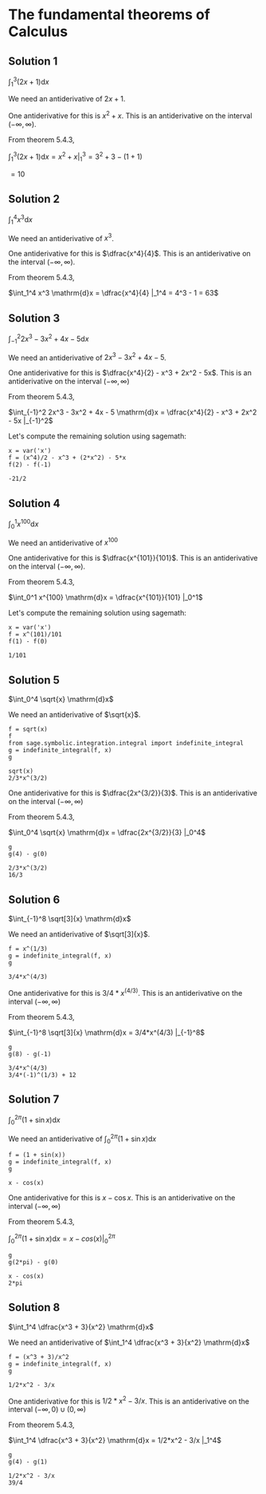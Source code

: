 * The fundamental theorems of Calculus

** Solution 1

$\int_1^3 (2x + 1) \mathrm{d}x$

We need an antiderivative of $2x + 1$.

One antiderivative for this is $x^2 + x$. This is an antiderivative on
the interval $(-\infty, \infty)$.

From theorem 5.4.3,

$\int_1^3 (2x + 1) \mathrm{d}x = x^2 + x |_1^3 = 3^2 + 3 - (1 + 1)$

$= 10$

** Solution 2

$\int_1^4 x^3 \mathrm{d}x$

We need an antiderivative of $x^3$.

One antiderivative for this is $\dfrac{x^4}{4}$. This is an antiderivative on
the interval $(-\infty, \infty)$.

From theorem 5.4.3,

$\int_1^4 x^3 \mathrm{d}x = \dfrac{x^4}{4} |_1^4 = 4^3 - 1 = 63$

** Solution 3

$\int_{-1}^2 2x^3 - 3x^2 + 4x - 5 \mathrm{d}x$

We need an antiderivative of $2x^3 - 3x^2 + 4x - 5$.

One antiderivative for this is $\dfrac{x^4}{2} - x^3 + 2x^2 -
5x$. This is an antiderivative on the interval $(-\infty, \infty)$

From theorem 5.4.3,

$\int_{-1}^2 2x^3 - 3x^2 + 4x - 5 \mathrm{d}x = \dfrac{x^4}{2} - x^3 +
2x^2 - 5x |_{-1}^2$

Let's compute the remaining solution using sagemath:

#+begin_src sage :session nix :eval never-export :results value verbatim output :exports both
x = var('x')
f = (x^4)/2 - x^3 + (2*x^2) - 5*x
f(2) - f(-1)
#+end_src

#+RESULTS:
: -21/2

** Solution 4

$\int_0^1 x^{100} \mathrm{d}x$

We need an antiderivative of $x^100$

One antiderivative for this is $\dfrac{x^{101}}{101}$. This is an
antiderivative on the interval $(-\infty, \infty)$.

From theorem 5.4.3,

$\int_0^1 x^{100} \mathrm{d}x = \dfrac{x^{101}}{101} |_0^1$

Let's compute the remaining solution using sagemath:

#+begin_src sage :session nix :eval never-export :results value verbatim output :exports both
x = var('x')
f = x^(101)/101
f(1) - f(0)
#+end_src

#+RESULTS:
: 1/101

** Solution 5

$\int_0^4 \sqrt{x} \mathrm{d}x$

We need an antiderivative of $\sqrt{x}$.

#+begin_src sage :session nix :eval never-export :results value verbatim output :exports both
f = sqrt(x)
f
from sage.symbolic.integration.integral import indefinite_integral
g = indefinite_integral(f, x)
g
#+end_src

#+RESULTS:
: sqrt(x)
: 2/3*x^(3/2)

One antiderivative for this is $\dfrac{2x^{3/2}}{3}$. This is an
antiderivative on the interval $(-\infty, \infty)$

From theorem 5.4.3,

$\int_0^4 \sqrt{x} \mathrm{d}x = \dfrac{2x^{3/2}}{3} |_0^4$

#+begin_src sage :session nix :eval never-export :results value verbatim output :exports both
g
g(4) - g(0)
#+end_src

#+RESULTS:
: 2/3*x^(3/2)
: 16/3

** Solution 6

$\int_{-1}^8 \sqrt[3]{x} \mathrm{d}x$

We need an antiderivative of $\sqrt[3]{x}$.

#+begin_src sage :session nix :eval never-export :results value verbatim output :exports both
f = x^(1/3)
g = indefinite_integral(f, x)
g
#+end_src

#+RESULTS:
: 3/4*x^(4/3)

One antiderivative for this is $3/4*x^(4/3)$. This is an
antiderivative on the interval $(-\infty, \infty)$

From theorem 5.4.3,

$\int_{-1}^8 \sqrt[3]{x} \mathrm{d}x = 3/4*x^(4/3) |_{-1}^8$

#+begin_src sage :session nix :eval never-export :results value verbatim output :exports both
g
g(8) - g(-1)
#+end_src

#+RESULTS:
: 3/4*x^(4/3)
: 3/4*(-1)^(1/3) + 12

** Solution 7

$\int_0^{2\pi} (1 + \sin x) \mathrm{d}x$

We need an antiderivative of $\int_0^{2\pi} (1 + \sin x) \mathrm{d}x$

#+begin_src sage :session nix :eval never-export :results value verbatim output :exports both
f = (1 + sin(x))
g = indefinite_integral(f, x)
g
#+end_src

#+RESULTS:
: x - cos(x)

One antiderivative for this is $x - \cos x$. This is an
antiderivative on the interval $(-\infty, \infty)$

From theorem 5.4.3,

$\int_0^{2\pi} (1 + \sin x) \mathrm{d}x = x - cos(x) |_0^{2\pi}$

#+begin_src sage :session nix :eval never-export :results value verbatim output :exports both
g
g(2*pi) - g(0)
#+end_src

#+RESULTS:
: x - cos(x)
: 2*pi

** Solution 8

$\int_1^4 \dfrac{x^3 + 3}{x^2} \mathrm{d}x$

We need an antiderivative of $\int_1^4 \dfrac{x^3 + 3}{x^2} \mathrm{d}x$

#+begin_src sage :session nix :eval never-export :results value verbatim output :exports both
f = (x^3 + 3)/x^2
g = indefinite_integral(f, x)
g
#+end_src

#+RESULTS:
: 1/2*x^2 - 3/x

One antiderivative for this is $1/2*x^2 - 3/x$. This is an
antiderivative on the interval $(-\infty, 0) \cup (0, \infty)$

From theorem 5.4.3,

$\int_1^4 \dfrac{x^3 + 3}{x^2} \mathrm{d}x = 1/2*x^2 - 3/x |_1^4$

#+begin_src sage :session nix :eval never-export :results value verbatim output :exports both
g
g(4) - g(1)
#+end_src

#+RESULTS:
: 1/2*x^2 - 3/x
: 39/4
